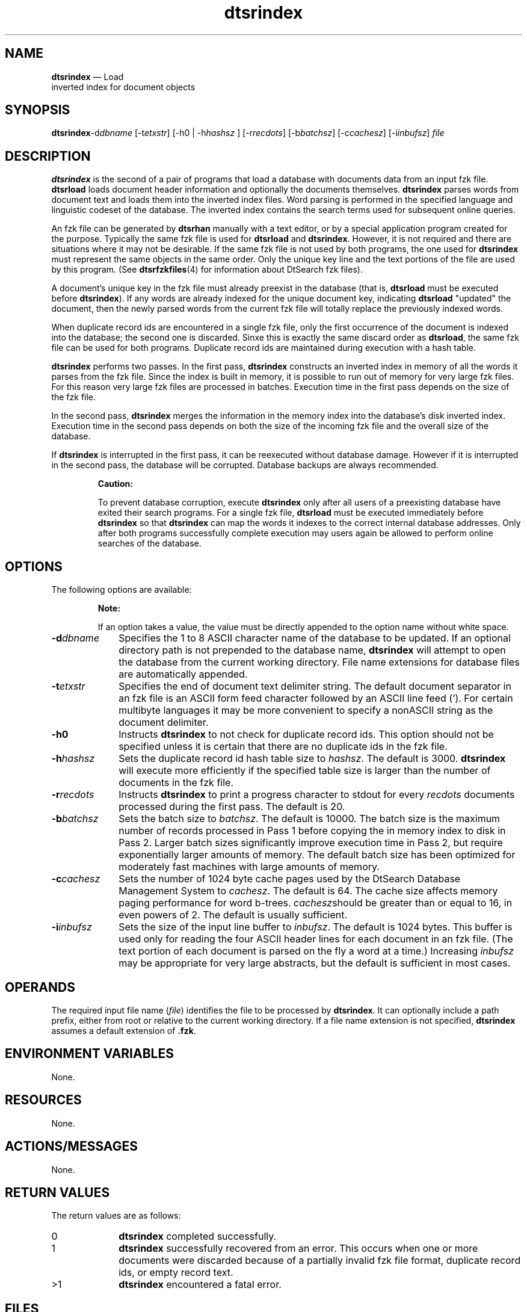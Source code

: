 '\" t
...\" srindex.sgm /main/7 1996/09/08 19:56:47 rws $
.de P!
.fl
\!!1 setgray
.fl
\\&.\"
.fl
\!!0 setgray
.fl			\" force out current output buffer
\!!save /psv exch def currentpoint translate 0 0 moveto
\!!/showpage{}def
.fl			\" prolog
.sy sed -e 's/^/!/' \\$1\" bring in postscript file
\!!psv restore
.
.de pF
.ie     \\*(f1 .ds f1 \\n(.f
.el .ie \\*(f2 .ds f2 \\n(.f
.el .ie \\*(f3 .ds f3 \\n(.f
.el .ie \\*(f4 .ds f4 \\n(.f
.el .tm ? font overflow
.ft \\$1
..
.de fP
.ie     !\\*(f4 \{\
.	ft \\*(f4
.	ds f4\"
'	br \}
.el .ie !\\*(f3 \{\
.	ft \\*(f3
.	ds f3\"
'	br \}
.el .ie !\\*(f2 \{\
.	ft \\*(f2
.	ds f2\"
'	br \}
.el .ie !\\*(f1 \{\
.	ft \\*(f1
.	ds f1\"
'	br \}
.el .tm ? font underflow
..
.ds f1\"
.ds f2\"
.ds f3\"
.ds f4\"
.ta 8n 16n 24n 32n 40n 48n 56n 64n 72n 
.TH "dtsrindex" "user cmd"
.SH "NAME"
\fBdtsrindex\fP \(em Load
 inverted index for document objects
.SH "SYNOPSIS"
.PP
\fBdtsrindex\fP-d\fIdbname\fP  [-t\fIetxstr\fP]  [-h0  | -h\fIhashsz\fP ]  [-r\fIrecdots\fP]  [-b\fIbatchsz\fP]  [-c\fIcachesz\fP]  [-i\fIinbufsz\fP] \fIfile\fP 
.SH "DESCRIPTION"
.PP
\fBdtsrindex\fP is the second of a pair of programs that
load a database with documents data from an input fzk file\&.
\fBdtsrload\fP loads document header information and
optionally the documents themselves\&. \fBdtsrindex\fP parses
words from document text and loads them into the inverted index files\&.
Word parsing is performed in the specified language and linguistic
codeset of the database\&. The inverted index contains the search terms
used for subsequent online queries\&.
.PP
An fzk file can be generated by \fBdtsrhan\fP manually with
a text editor, or by a special application program created for the
purpose\&. Typically the same fzk file is used for
\fBdtsrload\fP and \fBdtsrindex\fP\&. However,
it is not required and there are situations where it may not be
desirable\&. If the same fzk file is not used by both programs, the one
used for \fBdtsrindex\fP must represent the same objects in
the same order\&. Only the unique key line and the text portions of the
file are used by this program\&. (See \fBdtsrfzkfiles\fP(4) for
information about DtSearch fzk files)\&.
.PP
A document\&'s unique key in the fzk file must already preexist in the
database (that is, \fBdtsrload\fP must be executed before
\fBdtsrindex\fP)\&. If any words are already indexed for the
unique document key, indicating \fBdtsrload\fP "updated"
the document, then the newly parsed words from the current fzk file will
totally replace the previously indexed words\&.
.PP
When duplicate record ids are encountered in a single fzk file, only the
first occurrence of the document is indexed into the database; the
second one is discarded\&. Sinxe this is exactly the same discard order as
\fBdtsrload\fP, the same fzk file can be used for both
programs\&. Duplicate record ids are maintained during execution with a
hash table\&.
.PP
\fBdtsrindex\fP performs two passes\&. In the first pass,
\fBdtsrindex\fP constructs an inverted index in memory of
all the words it parses from the fzk file\&. Since the index is built in
memory, it is possible to run out of memory for very large fzk files\&.
For this reason very large fzk files are processed in batches\&. Execution
time in the first pass depends on the size of the fzk file\&.
.PP
In the second pass, \fBdtsrindex\fP merges the information
in the memory index into the database\&'s disk inverted index\&. Execution
time in the second pass depends on both the size of the incoming fzk
file and the overall size of the database\&.
.PP
If \fBdtsrindex\fP is interrupted in the first pass, it
can be reexecuted without database damage\&. However if it is interrupted
in the second pass, the database will be corrupted\&. Database backups
are always recommended\&.
.PP
.RS
\fBCaution:  
.PP
To prevent database corruption, execute \fBdtsrindex\fP
only after all users of a preexisting database have exited their search
programs\&. For a single fzk file, \fBdtsrload\fP must be
executed immediately before \fBdtsrindex\fP so that
\fBdtsrindex\fP can map the words it indexes to the correct
internal database addresses\&. Only after both programs successfully
complete execution may users again be allowed to perform online searches
of the database\&.
.RE
.SH "OPTIONS"
.PP
The following options are available:
.PP
.RS
\fBNote:  
.PP
If an option takes a value, the value must be directly appended to
the option name without white space\&.
.RE
.IP "\fB-d\fP\fIdbname\fP" 10
Specifies the 1 to 8 ASCII character name of the database to be
updated\&.
If an optional directory path is not prepended to the database
name, \fBdtsrindex\fP will attempt to open the database from
the current working directory\&. File name extensions for database
files are automatically appended\&.
.IP "\fB-t\fP\fIetxstr\fP" 10
Specifies the end of document text delimiter string\&. The default
document separator in an fzk file is an ASCII form feed character
followed by an ASCII line feed (\&'\f\n\&')\&. For certain multibyte languages
it may be more convenient to specify a nonASCII string as the document
delimiter\&.
.IP "\fB-h0\fP" 10
Instructs \fBdtsrindex\fP to not check for duplicate
record ids\&. This option should not be specified unless it
is certain that there are no duplicate ids in the fzk file\&.
.IP "\fB-h\fP\fIhashsz\fP" 10
Sets the duplicate record id hash table size to \fIhashsz\fP\&. The default is 3000\&.
\fBdtsrindex\fP will execute more efficiently if the
specified table size is larger than the number of documents in the fzk
file\&.
.IP "\fB-r\fP\fIrecdots\fP" 10
Instructs \fBdtsrindex\fP to print a progress character to
stdout for every \fIrecdots\fP documents
processed during the first pass\&. The default is 20\&.
.IP "\fB-b\fP\fIbatchsz\fP" 10
Sets the batch size to \fIbatchsz\fP\&. The
default is 10000\&. The batch size is the maximum number of records
processed in Pass 1 before copying the in memory index to disk in Pass
2\&. Larger batch sizes significantly improve execution time in Pass 2,
but require exponentially larger amounts of memory\&. The default batch
size has been optimized for moderately fast machines with large amounts
of memory\&.
.IP "\fB-c\fP\fIcachesz\fP" 10
Sets the number of 1024 byte cache pages used by the DtSearch Database
Management System to \fIcachesz\fP\&. The
default is 64\&. The cache size affects memory paging performance for word
b-trees\&. \fIcachesz\fPshould be greater than
or equal to 16, in even powers of 2\&. The default is usually sufficient\&.
.IP "\fB-i\fP\fIinbufsz\fP" 10
Sets the size of the input line buffer to \fIinbufsz\fP\&. The default is 1024 bytes\&. This
buffer is used only for reading the four ASCII header lines for each
document in an fzk file\&. (The text portion of each document is parsed on
the fly a word at a time\&.) Increasing \fIinbufsz\fP may be appropriate for very large
abstracts, but the default is sufficient in most cases\&.
.SH "OPERANDS"
.PP
The required input file name (\fIfile\fP)
identifies the file to be processed by \fBdtsrindex\fP\&. It
can optionally include a path prefix, either from root or relative to
the current working directory\&. If a file name extension is not
specified, \fBdtsrindex\fP assumes a default extension of
\fB\&.fzk\fP\&.
.SH "ENVIRONMENT VARIABLES"
.PP
None\&.
.SH "RESOURCES"
.PP
None\&.
.SH "ACTIONS/MESSAGES"
.PP
None\&.
.SH "RETURN VALUES"
.PP
The return values are as follows:
.IP "0" 10
\fBdtsrindex\fP completed successfully\&.
.IP "1" 10
\fBdtsrindex\fP successfully
recovered from an error\&. This occurs when one or more
documents were discarded because of a partially invalid
fzk file format, duplicate record ids, or empty record text\&.
.IP ">1" 10
\fBdtsrindex\fP encountered a fatal error\&.
.SH "FILES"
.PP
\fBdtsrindex\fP reads the specified fzk file and opens
all the database and related language files for the specified
database name\&.
.PP
\fBdtsrindex\fP updates the following database files:
.IP "" 10
\fIdbname\fP\&.d21
.IP "" 10
\fIdbname\fP\&.d22
.IP "" 10
\fIdbname\fP\&.d23
.IP "" 10
\fIdbname\fP\&.k21
.IP "" 10
\fIdbname\fP\&.k22
.IP "" 10
\fIdbname\fP\&.k23
.IP "" 10
\fIdbname\fP\&.d99
.SH "EXAMPLES"
.PP
Index all words in the fzk file named \fBbatch1\&.fzk\fP in
the current working directory into database \fBmydb\fP\&.
.PP
.nf
\f(CWdtsrindex -dmydb batch1\fR
.fi
.PP
.PP
Load database \fBmydb\fP with the documents specified in
the fzk file \fB/u/dtsearch/jpndocs\&.1\fP\&. Three ASCII
plus signs at the bottom of each document signals the end of document
text and the beginning of the next fzk file record\&.
.PP
.nf
\f(CWdtsrindex -dmydb -t+++ /u/dtsearch/jpndocs\&.1\fR
.fi
.PP
.SH "SEE ALSO"
.PP
\fBdtsrload\fP(1),
\fBdtsrhan\fP(1),
\fBdtsrfzkfiles\fP(4),
\fBDtSearch\fP(5)
...\" created by instant / docbook-to-man, Sun 02 Sep 2012, 09:40
